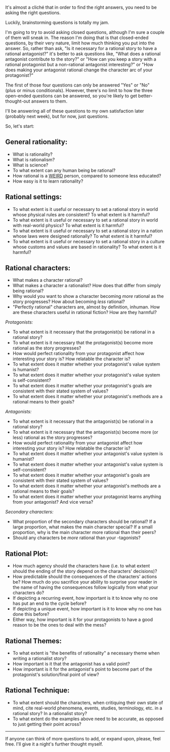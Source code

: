 :PROPERTIES:
:Author: Nimelennar
:Score: 5
:DateUnix: 1530675351.0
:DateShort: 2018-Jul-04
:END:

It's almost a cliché that in order to find the right answers, you need to be asking the right questions.

Luckily, brainstorming questions is totally my jam.

I'm going to try to avoid asking closed questions, although I'm sure a couple of them will sneak in. The reason I'm doing that is that closed-ended questions, by their very nature, limit how much thinking you put into the answer. So, rather than ask, "Is it necessary for a rational story to have a rational antagonist?" it's better to ask questions like, "What does a rational antagonist contribute to the story?" or "How can you keep a story with a rational protagonist but a non-rational antagonist interesting?" or "How does making your antagonist rational change the character arc of your protagonist?"

The first of those four questions can only be answered "Yes" or "No"\\
(plus or minus conditionals). However, there's no limit to how the three open-ended questions can be answered, so you're likely to get better-thought-out answers to them.

I'll be answering all of these questions to my own satisfaction later (probably next week), but for now, just questions.

So, let's start:

** *General rationality:*
   :PROPERTIES:
   :CUSTOM_ID: general-rationality
   :END:

- What is rationality?
- What is rationalism?
- What is science?
- To what extent can any human being be rational?
- How rational is a [[https://rationalwiki.org/wiki/WEIRD][WEIRD]] person, compared to someone less educated?
- How easy is it to learn rationality?

** *Rational settings:*
   :PROPERTIES:
   :CUSTOM_ID: rational-settings
   :END:

- To what extent is it useful or necessary to set a rational story in world whose physical rules are consistent? To what extent is it harmful?
- To what extent is it useful or necessary to set a rational story in world with real-world physics? To what extent is it harmful?
- To what extent is it useful or necessary to set a rational story in a nation whose laws were designed rationally? To what extent is it harmful?
- To what extent is it useful or necessary to set a rational story in a culture whose customs and values are based in rationality? To what extent is it harmful?

** *Rational characters:*
   :PROPERTIES:
   :CUSTOM_ID: rational-characters
   :END:

- What makes a character rational?
- What makes a character a rationalist? How does that differ from simply being rational?
- Why would you want to show a character becoming /more/ rational as the story progresses? How about becoming /less/ rational?
- "Perfectly rational" characters are, almost by definition, inhuman. How are these characters useful in rational fiction? How are they harmful?

/Protagonists:/

- To what extent is it necessary that the protagonist(s) be rational in a rational story?
- To what extent is it necessary that the protagonist(s) become more rational as the story progresses?
- How would perfect rationality from your protagonist affect how interesting your story is? How relatable the character is?
- To what extent does it matter whether your protagonist's value system is humanist?
- To what extent does it matter whether your protagonist's value system is self-consistent?
- To what extent does it matter whether your protagonist's goals are consistent with their stated system of values?
- To what extent does it matter whether your protagonist's methods are a rational means to their goals?

/Antagonists:/

- To what extent is it necessary that the antagonist(s) be rational in a rational story?
- To what extent is it necessary that the antagonist(s) become more (or less) rational as the story progresses?
- How would perfect rationality from your antagonist affect how interesting your story is? How relatable the character is?
- To what extent does it matter whether your antagonist's value system is humanist?
- To what extent does it matter whether your antagonist's value system is self-consistent?
- To what extent does it matter whether your antagonist's goals are consistent with their stated system of values?
- To what extent does it matter whether your antagonist's methods are a rational means to their goals?
- To what extent does it matter whether your protagonist learns anything from your antagonist? And vice versa?

/Secondary characters:/

- What proportion of the secondary characters should be rational? If a large proportion, what makes the main character special? If a small proportion, why is the main character more rational than their peers?
- Should any characters be /more/ rational than your -tagonists?

** *Rational Plot:*
   :PROPERTIES:
   :CUSTOM_ID: rational-plot
   :END:

- How much agency should the characters have (i.e. to what extent should the ending of the story depend on the characters' decisions)?
- How predictable should the consequences of the characters' actions be? How much do you sacrifice your ability to surprise your reader in the name of having the consequences follow logically from what your characters do?
- If depicting a recurring event, how important is it to know why no one has put an end to the cycle before?
- If depicting a unique event, how important is it to know why no one has done this before?
- Either way, how important is it for your protagonists to have a good reason to be the ones to deal with the mess?

** *Rational Themes*:
   :PROPERTIES:
   :CUSTOM_ID: rational-themes
   :END:

- To what extent is "the benefits of rationality" a necessary theme when writing a rationalist story?
- How important is it that the antagonist has a valid point?
- How important is it for the antagonist's point to become part of the protagonist's solution/final point of view?

** *Rational Technique:*
   :PROPERTIES:
   :CUSTOM_ID: rational-technique
   :END:

- To what extent should the characters, when critiquing their own state of mind, cite real-world phenomena, events, studies, terminology, etc. in a rational story? In a rationalist story?
- To what extent do the examples above need to be accurate, as opposed to just getting their point across?

--------------

If anyone can think of more questions to add, or expand upon, please, feel free. I'll give it a night's further thought myself.